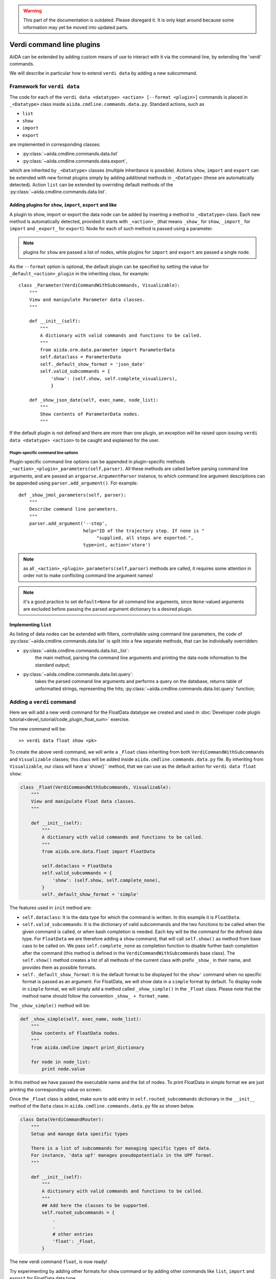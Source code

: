 .. warning:: This part of the documentation is outdated. Please disregard it.
   It is only kept around because some information may yet be moved into updated parts.

Verdi command line plugins
##########################

AiiDA can be extended by adding custom means of use to interact with it via
the command line, by extending the 'verdi' commands. 

We will describe in particular how to extend ``verdi data`` by adding a 
new subcommand.

Framework for ``verdi data``
++++++++++++++++++++++++++++

The code for each of the ``verdi data <datatype> <action> [--format <plugin>]``
commands is placed in ``_<Datatype>`` class inside
``aiida.cmdline.commands.data.py``. Standard actions, such as

* ``list``
* ``show``
* ``import``
* ``export``

are implemented in corresponding classes:

* :py:class:`~aiida.cmdline.commands.data.list`
* :py:class:`~aiida.cmdline.commands.data.export`,

which are inherited by ``_<Datatype>`` classes (multiple inheritance is
possible). Actions ``show``, ``import`` and ``export`` can be extended with
new format plugins simply by adding additional methods in ``_<Datatype>``
(these are automatically detected). Action ``list`` can be extended by
overriding default methods of the
:py:class:`~aiida.cmdline.commands.data.list`.

Adding plugins for ``show``, ``import``, ``export`` and like
------------------------------------------------------------

A plugin to show, import or export the data node can be added by inserting
a method to ``_<Datatype>`` class. Each new method is automatically detected,
provided it starts with ``_<action>_`` (that means ``_show_`` for ``show``,
``_import_`` for ``import`` and ``_export_`` for ``export``). Node for each
of such method is passed using a parameter.

.. note:: plugins for ``show`` are passed a list of nodes, while plugins for
    ``import`` and ``export`` are passed a single node.

As the ``--format`` option is optional, the default plugin can be specified
by setting the value for ``_default_<action>_plugin`` in the inheriting class,
for example::

    class _Parameter(VerdiCommandWithSubcommands, Visualizable):
        """
        View and manipulate Parameter data classes.
        """

        def __init__(self):
            """
            A dictionary with valid commands and functions to be called.
            """
            from aiida.orm.data.parameter import ParameterData
            self.dataclass = ParameterData
            self._default_show_format = 'json_date'
            self.valid_subcommands = {
                'show': (self.show, self.complete_visualizers),
                }

        def _show_json_date(self, exec_name, node_list):
            """
            Show contents of ParameterData nodes.
            """

If the default plugin is not defined and there are more than one plugin,
an exception will be raised upon issuing ``verdi data <datatype> <action>``
to be caught and explained for the user.

Plugin-specific command line options
====================================

Plugin-specific command line options can be appended in plugin-specific
methods ``_<action>_<plugin>_parameters(self,parser)``. All these methods
are called before parsing command line arguments, and are passed an
``argparse.ArgumentParser`` instance, to which command line argument
descriptions can be appended using ``parser.add_argument()``. For example::

    def _show_jmol_parameters(self, parser):
        """
        Describe command line parameters.
        """
        parser.add_argument('--step',
                            help="ID of the trajectory step. If none is "
                                 "supplied, all steps are exported.",
                            type=int, action='store')

.. note:: as all ``_<action>_<plugin>_parameters(self,parser)`` methods are
    called, it requires some attention in order not to make conflicting
    command line argument names!
.. note:: it's a good practice to set ``default=None`` for all command line
    arguments, since ``None``-valued arguments are excluded before passing
    the parsed argument dictionary to a desired plugin.

Implementing ``list``
---------------------

As listing of data nodes can be extended with filters, controllable using
command line parameters, the code of
:py:class:`~aiida.cmdline.commands.data.list` is split into a few
separate methods, that can be individually overridden:

* :py:class:`~aiida.cmdline.commands.data.list._list`:
    the main method, parsing the command line arguments and printing the
    data node information to the standard output;
* :py:class:`~aiida.cmdline.commands.data.list.query`:
    takes the parsed command line arguments and performs a query on the
    database, returns table of unformatted strings, representing the hits;
    :py:class:`~aiida.cmdline.commands.data.list.query` function;


Adding a ``verdi`` command
++++++++++++++++++++++++++

Here we will add a new verdi command for the FloatData datatype 
we created and used in 
:doc:`Developer code plugin tutorial<devel_tutorial/code_plugin_float_sum>`
exercise.  

The new command will be::

    >> verdi data float show <pk>

To create the above verdi command, we will write a ``_Float`` class 
inheriting from both ``VerdiCommandWithSubcommands`` and ``Visualizable`` 
classes; this class will be added
inside ``aiida.cmdline.commands.data.py`` file. 
By inheriting from ``Visualizable``, our class will have a``show()`` method, 
that we can use as the default action for ``verdi data float show``:

.. code-block:: python

	class _Float(VerdiCommandWithSubcommands, Visualizable):
	    """
	    View and manipulate Float data classes.
	    """

	    def __init__(self):
		"""
		A dictionary with valid commands and functions to be called.
		"""
		from aiida.orm.data.float import FloatData

		self.dataclass = FloatData
		self.valid_subcommands = {
		    'show': (self.show, self.complete_none),
		}
		self._default_show_format = 'simple'


The features used in ``init`` method are:

* ``self.dataclass``: It is the data type for which the command is written. 
  In this example it is ``FloatData``.

* ``self.valid_subcommands``: It is the dictionary of valid subcommands and the
  two functions to be called when the given command is called, or when bash
  completion is needed.    Each key will be the command for the defined data
  type. For ``FloatData`` we are therefore adding a ``show`` command,
  that will call ``self.show()`` as method from base cass to be called on. 
  We pass ``self.complete_none`` as completion function to disable further
  bash completion after the command (this method is defined in the
  ``VerdiCommandWithSubcommands`` base class).
  The ``self.show()`` method creates a list of all methods of the current class
  with prefix ``_show_`` in their name, and provides them as possible
  formats.

* ``self._default_show_format``: It is the default format to be displayed 
  for the ``show'`` command when no specific format is passed as an argument. 
  For FloatData, we will show data in a ``simple`` format by default. 
  To display node in ``simple`` format, we will simply add a method called 
  ``_show_simple()`` in the ``_Float`` class. 
  Please note that the method name should follow the convention 
  ``_show_ + format_name``.


The ``_show_simple()`` method will be:

.. code-block:: python

	def _show_simple(self, exec_name, node_list):
	    """
	    Show contents of FloatData nodes.
	    """
	    from aiida.cmdline import print_dictionary

	    for node in node_list:
	        print node.value

In this method we have passed the executable name and the list of nodes. 
To print FloatData in simple format we are just printing the corresponding
value on screen.

Once the ``_Float`` class is added, make sure to add entry in 
``self.routed_subcommands`` dictionary in the ``__init__`` method of the 
``Data`` class in ``aiida.cmdline.commands.data.py`` file as shown below.

.. code-block:: python

	class Data(VerdiCommandRouter):
	    """
	    Setup and manage data specific types
	    
	    There is a list of subcommands for managing specific types of data.
	    For instance, 'data upf' manages pseudopotentials in the UPF format.
	    """

	    def __init__(self):
		"""
		A dictionary with valid commands and functions to be called.
		"""
		## Add here the classes to be supported.
		self.routed_subcommands = {
		    .
		    .
		    # other entries
		    'float': _Float,
		}



The new verdi command ``float``, is now ready!

Try experimenting by adding other formats for ``show`` command 
or by adding other commands like ``list``, ``import`` and ``export`` 
for FloatData data type.











